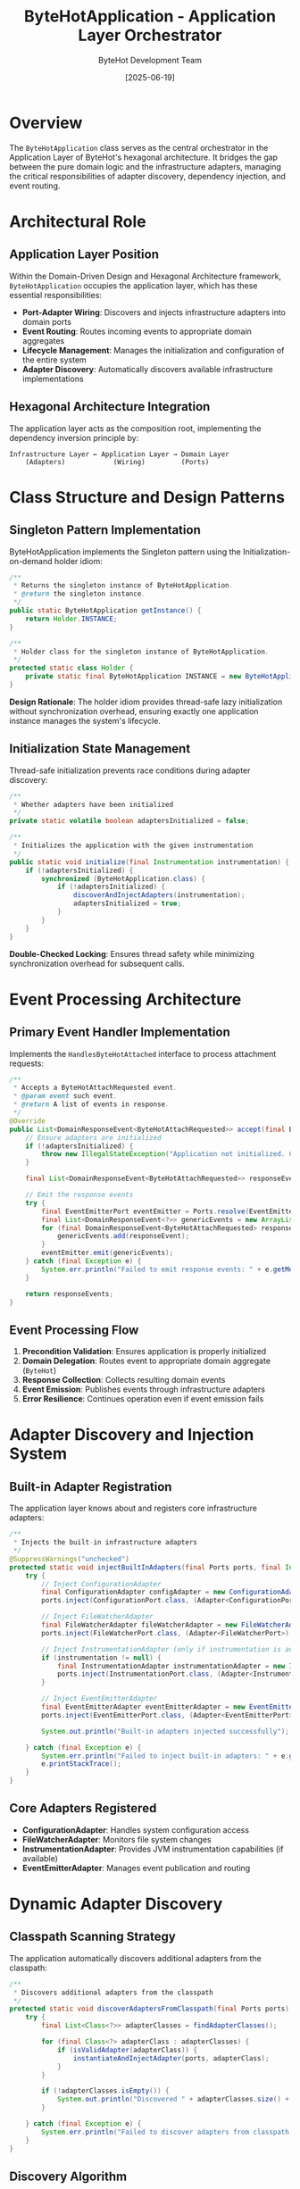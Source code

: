#+TITLE: ByteHotApplication - Application Layer Orchestrator
#+AUTHOR: ByteHot Development Team  
#+DATE: [2025-06-19]

* Overview

The ~ByteHotApplication~ class serves as the central orchestrator in the Application Layer of ByteHot's hexagonal architecture. It bridges the gap between the pure domain logic and the infrastructure adapters, managing the critical responsibilities of adapter discovery, dependency injection, and event routing.

* Architectural Role

** Application Layer Position
Within the Domain-Driven Design and Hexagonal Architecture framework, ~ByteHotApplication~ occupies the application layer, which has these essential responsibilities:

- *Port-Adapter Wiring*: Discovers and injects infrastructure adapters into domain ports
- *Event Routing*: Routes incoming events to appropriate domain aggregates
- *Lifecycle Management*: Manages the initialization and configuration of the entire system
- *Adapter Discovery*: Automatically discovers available infrastructure implementations

** Hexagonal Architecture Integration
The application layer acts as the composition root, implementing the dependency inversion principle by:

#+BEGIN_SRC
Infrastructure Layer ← Application Layer → Domain Layer
    (Adapters)            (Wiring)         (Ports)
#+END_SRC

* Class Structure and Design Patterns

** Singleton Pattern Implementation
ByteHotApplication implements the Singleton pattern using the Initialization-on-demand holder idiom:

#+BEGIN_SRC java :tangle ../bytehot/src/main/java/org/acmsl/bytehot/application/ByteHotApplication.java
/**
 * Returns the singleton instance of ByteHotApplication.
 * @return the singleton instance.
 */
public static ByteHotApplication getInstance() {
    return Holder.INSTANCE;
}

/**
 * Holder class for the singleton instance of ByteHotApplication.
 */
protected static class Holder {
    private static final ByteHotApplication INSTANCE = new ByteHotApplication();
}
#+END_SRC

*Design Rationale*: The holder idiom provides thread-safe lazy initialization without synchronization overhead, ensuring exactly one application instance manages the system's lifecycle.

** Initialization State Management
Thread-safe initialization prevents race conditions during adapter discovery:

#+BEGIN_SRC java :tangle ../bytehot/src/main/java/org/acmsl/bytehot/application/ByteHotApplication.java
/**
 * Whether adapters have been initialized
 */
private static volatile boolean adaptersInitialized = false;

/**
 * Initializes the application with the given instrumentation
 */
public static void initialize(final Instrumentation instrumentation) {
    if (!adaptersInitialized) {
        synchronized (ByteHotApplication.class) {
            if (!adaptersInitialized) {
                discoverAndInjectAdapters(instrumentation);
                adaptersInitialized = true;
            }
        }
    }
}
#+END_SRC

*Double-Checked Locking*: Ensures thread safety while minimizing synchronization overhead for subsequent calls.

* Event Processing Architecture

** Primary Event Handler Implementation
Implements the ~HandlesByteHotAttached~ interface to process attachment requests:

#+BEGIN_SRC java :tangle ../bytehot/src/main/java/org/acmsl/bytehot/application/ByteHotApplication.java
/**
 * Accepts a ByteHotAttachRequested event.
 * @param event such event.
 * @return A list of events in response.
 */
@Override
public List<DomainResponseEvent<ByteHotAttachRequested>> accept(final ByteHotAttachRequested event) {
    // Ensure adapters are initialized
    if (!adaptersInitialized) {
        throw new IllegalStateException("Application not initialized. Call initialize() with Instrumentation first.");
    }
    
    final List<DomainResponseEvent<ByteHotAttachRequested>> responseEvents = Arrays.asList(ByteHot.accept(event));
    
    // Emit the response events
    try {
        final EventEmitterPort eventEmitter = Ports.resolve(EventEmitterPort.class);
        final List<DomainResponseEvent<?>> genericEvents = new ArrayList<>();
        for (final DomainResponseEvent<ByteHotAttachRequested> responseEvent : responseEvents) {
            genericEvents.add(responseEvent);
        }
        eventEmitter.emit(genericEvents);
    } catch (final Exception e) {
        System.err.println("Failed to emit response events: " + e.getMessage());
    }
    
    return responseEvents;
}
#+END_SRC

** Event Processing Flow
1. *Precondition Validation*: Ensures application is properly initialized
2. *Domain Delegation*: Routes event to appropriate domain aggregate (~ByteHot~)
3. *Response Collection*: Collects resulting domain events
4. *Event Emission*: Publishes events through infrastructure adapters
5. *Error Resilience*: Continues operation even if event emission fails

* Adapter Discovery and Injection System

** Built-in Adapter Registration
The application layer knows about and registers core infrastructure adapters:

#+BEGIN_SRC java :tangle ../bytehot/src/main/java/org/acmsl/bytehot/application/ByteHotApplication.java
/**
 * Injects the built-in infrastructure adapters
 */
@SuppressWarnings("unchecked")
protected static void injectBuiltInAdapters(final Ports ports, final Instrumentation instrumentation) {
    try {
        // Inject ConfigurationAdapter
        final ConfigurationAdapter configAdapter = new ConfigurationAdapter();
        ports.inject(ConfigurationPort.class, (Adapter<ConfigurationPort>) configAdapter);

        // Inject FileWatcherAdapter
        final FileWatcherAdapter fileWatcherAdapter = new FileWatcherAdapter();
        ports.inject(FileWatcherPort.class, (Adapter<FileWatcherPort>) fileWatcherAdapter);

        // Inject InstrumentationAdapter (only if instrumentation is available)
        if (instrumentation != null) {
            final InstrumentationAdapter instrumentationAdapter = new InstrumentationAdapter(instrumentation);
            ports.inject(InstrumentationPort.class, (Adapter<InstrumentationPort>) instrumentationAdapter);
        }

        // Inject EventEmitterAdapter
        final EventEmitterAdapter eventEmitterAdapter = new EventEmitterAdapter();
        ports.inject(EventEmitterPort.class, (Adapter<EventEmitterPort>) eventEmitterAdapter);

        System.out.println("Built-in adapters injected successfully");

    } catch (final Exception e) {
        System.err.println("Failed to inject built-in adapters: " + e.getMessage());
        e.printStackTrace();
    }
}
#+END_SRC

** Core Adapters Registered
- *ConfigurationAdapter*: Handles system configuration access
- *FileWatcherAdapter*: Monitors file system changes
- *InstrumentationAdapter*: Provides JVM instrumentation capabilities (if available)
- *EventEmitterAdapter*: Manages event publication and routing

* Dynamic Adapter Discovery

** Classpath Scanning Strategy
The application automatically discovers additional adapters from the classpath:

#+BEGIN_SRC java :tangle ../bytehot/src/main/java/org/acmsl/bytehot/application/ByteHotApplication.java
/**
 * Discovers additional adapters from the classpath
 */
protected static void discoverAdaptersFromClasspath(final Ports ports) {
    try {
        final List<Class<?>> adapterClasses = findAdapterClasses();
        
        for (final Class<?> adapterClass : adapterClasses) {
            if (isValidAdapter(adapterClass)) {
                instantiateAndInjectAdapter(ports, adapterClass);
            }
        }
        
        if (!adapterClasses.isEmpty()) {
            System.out.println("Discovered " + adapterClasses.size() + " additional adapter(s) from classpath");
        }

    } catch (final Exception e) {
        System.err.println("Failed to discover adapters from classpath: " + e.getMessage());
    }
}
#+END_SRC

** Discovery Algorithm
1. *Package Scanning*: Searches predefined infrastructure packages
2. *File System Support*: Handles both file system and JAR-based classes
3. *Validation*: Ensures discovered classes are valid adapters
4. *Automatic Registration*: Instantiates and injects valid adapters

** Adapter Validation Logic
Comprehensive validation ensures only proper adapters are registered:

#+BEGIN_SRC java :tangle ../bytehot/src/main/java/org/acmsl/bytehot/application/ByteHotApplication.java
/**
 * Checks if a class is a valid adapter
 */
protected static boolean isValidAdapter(final Class<?> clazz) {
    return clazz != null 
        && !clazz.isInterface() 
        && !java.lang.reflect.Modifier.isAbstract(clazz.getModifiers())
        && Adapter.class.isAssignableFrom(clazz)
        && Port.class.isAssignableFrom(getPortInterface(clazz));
}
#+END_SRC

*Validation Criteria*:
- Must be a concrete class (not interface or abstract)
- Must implement the ~Adapter~ interface
- Must adapt a valid ~Port~ interface
- Must be instantiable with default constructor

* File System and JAR Scanning Implementation

** File System Scanning
Recursive directory traversal for development environments:

#+BEGIN_SRC java :tangle ../bytehot/src/main/java/org/acmsl/bytehot/application/ByteHotApplication.java
/**
 * Scans file system directory for adapter classes
 */
protected static List<Class<?>> scanFileSystemForAdapters(final File directory, final String packageName, final ClassLoader classLoader) {
    final List<Class<?>> adapterClasses = new ArrayList<>();
    
    if (!directory.exists() || !directory.isDirectory()) {
        return adapterClasses;
    }
    
    final File[] files = directory.listFiles();
    if (files != null) {
        for (final File file : files) {
            if (file.isDirectory()) {
                adapterClasses.addAll(scanFileSystemForAdapters(file, packageName + "." + file.getName(), classLoader));
            } else if (file.getName().endsWith(".class")) {
                final String className = packageName + "." + file.getName().substring(0, file.getName().length() - 6);
                final Class<?> clazz = loadClass(className, classLoader);
                if (clazz != null && isValidAdapter(clazz)) {
                    adapterClasses.add(clazz);
                }
            }
        }
    }
    
    return adapterClasses;
}
#+END_SRC

** JAR File Scanning  
Supports deployment scenarios with JAR packaging:

#+BEGIN_SRC java :tangle ../bytehot/src/main/java/org/acmsl/bytehot/application/ByteHotApplication.java
/**
 * Scans JAR file for adapter classes
 */
protected static List<Class<?>> scanJarForAdapters(final URL jarUrl, final String packagePath, final ClassLoader classLoader) {
    final List<Class<?>> adapterClasses = new ArrayList<>();
    
    try {
        final String jarPath = jarUrl.getPath().substring(5, jarUrl.getPath().indexOf("!"));
        final JarFile jarFile = new JarFile(jarPath);
        final Enumeration<JarEntry> entries = jarFile.entries();
        
        while (entries.hasMoreElements()) {
            final JarEntry entry = entries.nextElement();
            final String entryName = entry.getName();
            
            if (entryName.startsWith(packagePath) && entryName.endsWith(".class")) {
                final String className = entryName.replace('/', '.').substring(0, entryName.length() - 6);
                final Class<?> clazz = loadClass(className, classLoader);
                if (clazz != null && isValidAdapter(clazz)) {
                    adapterClasses.add(clazz);
                }
            }
        }
        
        jarFile.close();
        
    } catch (final Exception e) {
        System.err.println("Error scanning JAR " + jarUrl + ": " + e.getMessage());
    }
    
    return adapterClasses;
}
#+END_SRC

* Error Handling and Resilience

** Graceful Degradation Strategy
The application layer implements comprehensive error handling that allows the system to continue functioning even when some components fail:

- *Adapter Discovery Failures*: System continues with built-in adapters
- *Event Emission Failures*: Core functionality continues, events logged
- *Port Resolution Failures*: Clear error messages with system state preservation

** Initialization Safety
Multiple safety mechanisms ensure robust initialization:

#+BEGIN_SRC java
// State validation
if (!adaptersInitialized) {
    throw new IllegalStateException("Application not initialized. Call initialize() with Instrumentation first.");
}

// Exception isolation  
try {
    // Critical operations
} catch (final Exception e) {
    System.err.println("Failed to emit response events: " + e.getMessage());
    // Continue with degraded functionality
}
#+END_SRC

* Integration Points

** Domain Layer Integration
- Routes events to domain aggregates (~ByteHot.accept()~)
- Resolves domain ports through ~Ports.resolve()~
- Maintains domain purity by handling all infrastructure concerns

** Infrastructure Layer Integration
- Discovers and instantiates infrastructure adapters
- Manages adapter lifecycle and registration
- Provides fallback mechanisms for missing adapters

** External System Integration
- JVM Instrumentation API integration
- File system monitoring capabilities
- Event emission to external subscribers

* Testing Considerations

** Unit Testing Strategy
#+BEGIN_SRC java
@Test
void should_initialize_built_in_adapters() {
    // Given: Fresh application state
    final Instrumentation mockInstrumentation = mock(Instrumentation.class);
    
    // When: Initialization is called
    ByteHotApplication.initialize(mockInstrumentation);
    
    // Then: All built-in adapters should be registered
    assertThat(Ports.resolve(ConfigurationPort.class)).isNotNull();
    assertThat(Ports.resolve(FileWatcherPort.class)).isNotNull();
    assertThat(Ports.resolve(EventEmitterPort.class)).isNotNull();
}
#+END_SRC

** Integration Testing Approach
- Test with real JVM instrumentation
- Verify adapter discovery in various deployment scenarios
- Validate event routing end-to-end

* Configuration and Extensibility

** Adapter Package Configuration
The system scans these predefined packages for additional adapters:

#+BEGIN_SRC java
final String[] infraPackages = {
    "org.acmsl.bytehot.infrastructure",
    "org.acmsl.bytehot.adapters"
};
#+END_SRC

** Extension Points
- Custom adapters can be added by implementing the ~Adapter~ interface
- New infrastructure concerns can be addressed through additional ports
- Event handling can be extended through custom event emitter implementations

* Performance Considerations

** Initialization Optimization
- Double-checked locking minimizes synchronization overhead
- Lazy initialization reduces startup time
- Classpath scanning is performed only once during initialization

** Runtime Efficiency
- Port resolution is cached through the Ports infrastructure
- Event routing has minimal overhead
- Adapter discovery results are cached for the application lifetime

* Future Evolution

** Anticipated Enhancements
- Configuration-driven adapter discovery
- Plugin architecture for third-party adapters
- Hot-pluggable adapter replacement
- Metrics and monitoring integration

** Architectural Flexibility
The loose coupling between application and infrastructure layers enables:
- Easy replacement of infrastructure implementations
- Addition of new adapter types without application changes
- Testing with mock infrastructure implementations

* Related Documentation

- [[./Ports.org][Ports]]: Domain port resolution infrastructure
- [[./ByteHot.org][ByteHot]]: Core domain aggregate
- [[./infrastructure/ConfigurationAdapter.org][ConfigurationAdapter]]: Configuration infrastructure
- [[./infrastructure/FileWatcherAdapter.org][FileWatcherAdapter]]: File monitoring infrastructure
- [[../flows/adapter-discovery-flow.org][Adapter Discovery Flow]]: Complete discovery process documentation

* Invariants and Constraints

** Initialization Invariants
- Application must be initialized before processing events
- Instrumentation must be provided during initialization
- Built-in adapters must be successfully registered

** Runtime Constraints
- Adapter discovery failures should not prevent system startup
- Event emission failures should not interrupt core functionality
- Port resolution must always succeed for built-in adapters

The ByteHotApplication serves as the crucial orchestration point that transforms ByteHot from a collection of components into a cohesive, event-driven system capable of runtime bytecode manipulation.